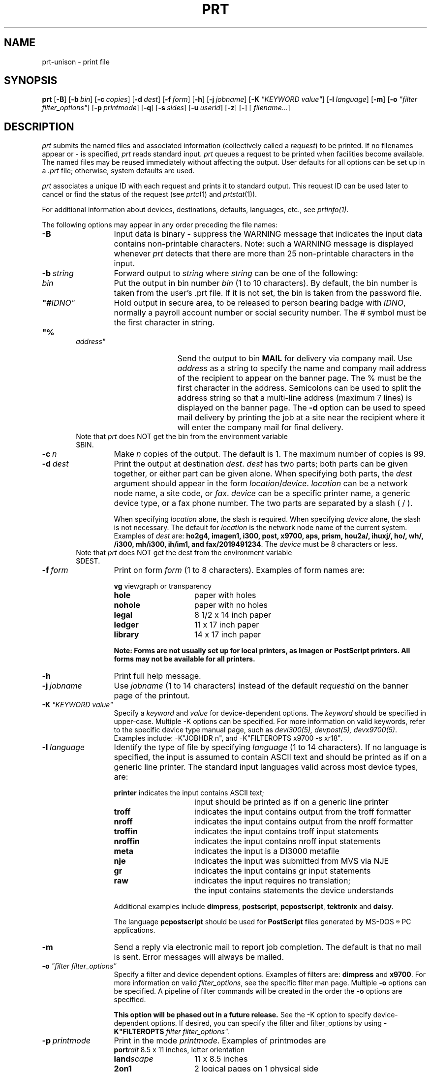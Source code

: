 .\"_
.TH PRT 1 90/07/17 "UNISON"
.SH NAME
prt-unison \- print file
.SH SYNOPSIS
.\"_
.\"
.\"	Module:   prt.1, Level 3.21
.\"	File:     /az07/kls/UNISON.SCCS.3/man/u_man/man1/s.prt.1
.\"
.\"	Modified: 7/17/90  16:22:28
.\"	Fetched:  11/15/90  21:40:24
.\"
.ds Un \fIprt\fR
.ds PN \fIPRT\fR
.ds Pn \fIprt\fR
.ig
..
.\"_
.tr ~
.B prt \c
[\c
.B \-B\c
]
[\c
.BI \-b "~bin"\c
]
[\c
.BI \-c "~copies"\c
]
[\c
.BI \-d "~dest"\c
]
[\c
.BI \-f "~form"\c
]
[\c
.B \-h\c
]
[\c
.BI \-j "~jobname"\c
]
[\c
\fB\-K \fI"KEYWORD value"\fR\c
]
[\c
.BI \-l "~language"\c
]
[\c
.B \-m\c
]
[\c
\fB\-o \fI"filter filter_options"\fR\c
]
[\c
.BI \-p "~printmode"\c
]
[\c
.B \-q\c
]
[\c
.BI \-s "~sides"\c
]
[\c
.BI \-u "~userid"\c
]
[\c   
.B \-z\c
]
[\c   
.B \-\c
]
[\c
\fI filename...\fR\c
]
.SH DESCRIPTION
.ad b
.I \*(Pn
submits the named files and associated information (collectively
called a 
.IR request )
to be printed. 
If no filenames appear or - is specified,
.I \*(Un
reads standard input.
.IR \*(Pn
queues a request to be printed
when facilities become available.
The named files may be reused immediately without affecting the output.
User defaults for all options can be set up in a \fI.prt\fR file; otherwise,
system defaults are used.
.PP
.I \*(Pn
associates
a unique
ID
with each request
and prints it
to standard output.
This request ID
can be used later
to cancel
or find the status
of the request
(see \fIprtc\fR(1) and \fIprtstat\fR(1)).
.PP
For additional information about devices, destinations, defaults,
languages, etc., see \fIprtinfo(1)\fR.
.PP
The following options may appear in any order preceding the file names:
.TP 13
.BI \-B
Input data is binary - suppress the WARNING message that indicates the
input data contains non-printable characters.  Note: such a WARNING message
is displayed whenever \fIprt\fR detects that there are more than 25
non-printable characters in the input.
.TP 13
.BI \-b "\ string"
Forward output to
.IR string
where 
.IR string 
can be one of the following:
.TP 25
.in 6
\fIbin\fR	
Put the output in bin number \fIbin\fR (1 to 10 characters).  By default, the 
bin number is taken from the user's .prt file.
If it is not set, the bin is taken from the password file.
.TP 25
.in 6
\fB"#\fIIDNO"\fR	
Hold output in secure area, to be released to 
person bearing badge with \fIIDNO\fR, normally a 
payroll account number or social security number.  
The # symbol must be the first character in string.
.TP 25
.in 6
\fB"%\fIaddress"\fR	
Send the output to bin \fBMAIL\fP for delivery via 
company mail.   Use \fIaddress\fP as a string to specify 
the name and company mail address of the recipient to appear on 
the banner page.  The % must be the first character
in the address. Semicolons can be used to split 
the address string so that a multi-line address 
(maximum 7 lines) is displayed on the banner page.  
The \fB-d\fP option can be used to speed mail delivery 
by printing the job at a site near the 
recipient where it will enter the company mail for 
final delivery.
.TP 25
.in 6
Note that \fIprt\fR does NOT get the bin from the environment variable $BIN.
.TP 13
.BI \-c "\ n"
Make
.IR n
copies of the output.
The default is 1.
The maximum number of copies is 99.
.TP 13
.BI \-d "\ dest"
Print the output at destination \f2dest\f1.
\f2dest\f1 has two parts;
both parts can be given together, or either part can be given alone.
When specifying both parts, the \f2dest\f1 argument should appear
in the form \f2location\f1/\f2device\f1.
\f2location\f1 can be a network node name, a site code, or \fIfax\fR. 
\f2device\f1 can be a specific printer name, a generic device type, or
a fax phone number.
The two parts are separated by a slash ( / ).
.sp
When specifying \f2location\f1 alone, the slash is required.
When specifying \f2device\f1 alone, the slash is not necessary.
The default for \f2location\f1 is the network node name of the current system.
Examples of \f2dest\f1 are: \f3ho2g4, imagen1, i300, post, x9700, aps,
prism, hou2a/, ihuxj/, ho/, wh/, /i300, mh/i300, ih/im1, and
fax/2019491234\f1.
The \fIdevice\fR must be 8 characters or less.
.TP 25
.in 6
Note that \fIprt\fR does NOT get the dest from the environment variable $DEST.
.TP 13
.BI \-f "\ form"
Print on form \fIform\fR (1 to 8 characters). 
Examples of form names are:
.sp
.nf
.ta 20n 35n
\fBvg\fR	viewgraph or transparency
\fBhole\fR	paper with holes
\fBnohole\fR	paper with no holes
\fBlegal\fR	8 1/2 x 14 inch paper
\fBledger\fR	11 x 17 inch paper
\fBlibrary\fR	14 x 17 inch paper
.fi
.sp
\fBNote:  Forms are not usually set up for local printers, as Imagen or PostScript printers.  All forms may not be available for all printers.\fR
.TP 13
.BI \-h
Print full help message.
.TP 13
.BI \-j "\ jobname"
Use
.IR jobname
(1 to 14 characters) instead of the default
.IR requestid
on the banner page of the printout.
.TP 13
\fB\-K \fI"KEYWORD value"\fR
Specify a \fIkeyword\fR and \fIvalue\fR for device-dependent options.
The \fIkeyword\fR should be specified in upper-case.
Multiple -K options can be specified.
For more information on valid keywords, refer to the specific
device type manual page, such as \fIdevi300(5), devpost(5), devx9700(5)\fR.
Examples include:  -K"JOBHDR n", and -K"FILTEROPTS x9700 -s xr18".  
.TP 13
.BI \-l "\ language"
Identify the type of file by specifying
.IR language  
(1 to 14 characters).
If no language is specified, the input is assumed to 
contain ASCII text and should be printed as if on a generic line printer.
The standard input languages valid across most device types, are:
.sp
.nf
.ta 20n 35n
\fBprinter\fR	indicates the input contains ASCII text;
	input should be printed as if on a generic line printer
\fBtroff\fR	indicates the input contains output from the troff formatter
\fBnroff\fR	indicates the input contains output from the nroff formatter
\fBtroffin\fR	indicates the input contains troff input statements
\fBnroffin\fR	indicates the input contains nroff input statements
\fBmeta\fR	indicates the input is a DI3000 metafile
\fBnje\fR	indicates the input was submitted from MVS via NJE
\fBgr\fR	indicates the input contains gr input statements
\fBraw\fR	indicates the input requires no translation; 
	the input contains statements the device understands
.fi
.sp
Additional examples include \fBdimpress\fR, \fBpostscript\fR,
\fBpcpostscript\fR, \fBtektronix\fR and \fBdaisy\fR.

The language \fBpcpostscript\fR should be used for \fBPostScript\fR files
generated by MS-DOS\s-2\u\(rg\d\s+2 PC applications.
.TP 13
.BI \-m 
Send a reply via electronic mail to report job completion.
The default is that no mail is sent.
Error messages will always be mailed.
.TP 13
\fB\-o \fI"filter filter_options"\fR
Specify a filter and device dependent options.  
Examples of filters are:  \fBdimpress\fR and \fBx9700\fR.
For more information on valid 
\fIfilter_options\fR, see the specific filter man page.
Multiple \fB-o\fR options can be specified.  A pipeline of filter commands will be
created in the order the \fB-o\fR options are specified.
.sp
\fBThis option will be phased out in a future release.\fR
See the -K option to specify device-dependent options.
If desired, you can specify the filter and filter_options
by using \fB-K"FILTEROPTS \fIfilter filter_options".\fR
.TP 13
.BI \-p "\ printmode"
Print in the mode \fIprintmode\fR. Examples of printmodes are
.nf
.ta 20n 35n
\fBport\fR\fIrait\fR	8.5 x 11 inches, letter orientation
\fBland\fR\fIscape\fR	11 x 8.5 inches
\fB2on1\fR	2 logical pages on 1 physical side
.fi
.TP 13
.BI \-q
Quiet.
Suppress the one-line message which contains the submitted request ID
and/or job name.
.TP 13
.BI \-s "\ sides"
Print on \fIsides\fR sides of a sheet of paper.  Examples 
are \fB-s1\fR and \fB-s2\fR.  Note:  Two-sided output is only available
at sites that have devices that support the duplexing feature.
.TP 13
.BI \-u "\ userid"
Print \fIuserid\fR (1 to 14 characters) on the banner page.
.TP 13
.BI \-z
Write the request to standard output instead of submitting it. 
A request header showing the defaults will be listed
along with the user's data.
This option is used primarily for debugging.

.SH EXAMPLES
To print a file (using all the default settings):
.nf
	\fBprt \fIfilename\fR
.fi
.sp
To print a file at another location, for example, \fIIH\fR: 
.nf
	\fBprt -d ih/     \fIfilename\fR
.fi
.sp
To print a file on a specific printer named \fIimagen1\fR at another 
location, \fIMH\fR,
.nf
	\fBprt -d mh/imagen1 \fIfilename\fR
.fi
.sp
To print a file with line numbers:
.nf
	\fBpr -n \fIfilename \fB| prt\fR 
.fi
.sp
To expand input tabs to character positions 10, 19, 28, 37 ...
and print the file :
.nf
	\fBpr -e9 \fIfilename \fB| prt\fR  
.fi
.sp
To print a file containing PostScript language on printer called \fIqms-a\fR,
.nf
	\fBprt -d qms-a -l postscript \fIfilename\fR
.fi
.sp
To print 3 copies of a file without the banner page to device \fIbrains\fR,
.nf
	\fBprt -c3 -K"JOBHDR n" -d brains \fIfilename\fR
.fi
.sp
To print a file on the Xerox 9700 in portrait mode, using font style XR18:
.nf
	\fBprt -d x9700 -p port -K "FILTEROPTS x9700 -s xr18"  \fIfilename\fR
.fi
.sp
See also .prt(4) for setting your own printing defaults.
.sp
.SH FILES
$HOME/.prt
$UNISONTABLES/.prtsys
.in
$UNISON/*
.in
/etc/passwd	
.SH SEE ALSO
prtfmt(1), prtinfo(1), prtstat(1), prtc(1), .prt(4), .prtsys(4), devi300(5), 
devpost(5), devprism(5), devstare(5), devx9700(5), dev3203(5), devhp(5).
